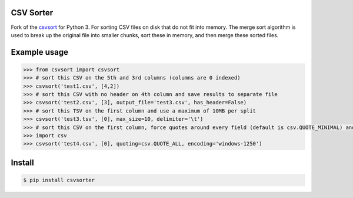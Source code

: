 ==========
CSV Sorter
==========

Fork of the csvsort_ for Python 3.
For sorting CSV files on disk that do not fit into memory. The merge sort algorithm is used to break up the original file into smaller chunks, sort these in memory, and then merge these sorted files.

.. _csvsort: https://bitbucket.org/richardpenman/csvsort

=============
Example usage
=============

.. sourcecode:: python

    >>> from csvsort import csvsort
    >>> # sort this CSV on the 5th and 3rd columns (columns are 0 indexed)
    >>> csvsort('test1.csv', [4,2])  
    >>> # sort this CSV with no header on 4th column and save results to separate file
    >>> csvsort('test2.csv', [3], output_file='test3.csv', has_header=False)  
    >>> # sort this TSV on the first column and use a maximum of 10MB per split
    >>> csvsort('test3.tsv', [0], max_size=10, delimiter='\t')  
    >>> # sort this CSV on the first column, force quotes around every field (default is csv.QUOTE_MINIMAL) and use windows-1250 encoding
    >>> import csv
    >>> csvsort('test4.csv', [0], quoting=csv.QUOTE_ALL, encoding='windows-1250')

..


=======
Install
=======

.. sourcecode:: bash

    $ pip install csvsorter

..